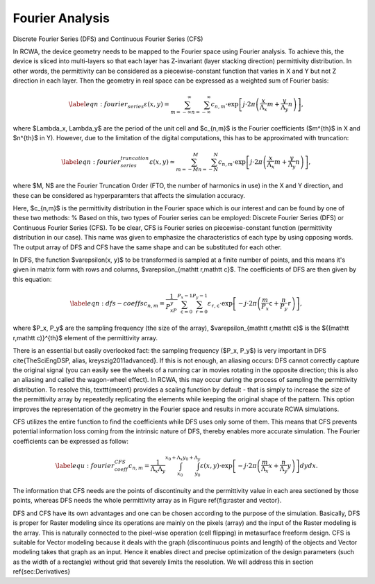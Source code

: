 Fourier Analysis
================

Discrete Fourier Series (DFS) and Continuous Fourier Series (CFS)

In RCWA, the device geometry needs to be mapped to the Fourier space using Fourier analysis. To achieve this, the device is sliced into multi-layers so that each layer has Z-invariant (layer stacking direction) permittivity distribution. In other words, the permittivity can be considered as a piecewise-constant function that varies in X and Y but not Z direction in each layer. Then the geometry in real space can be expressed as a weighted sum of Fourier basis:

.. math::

    \begin{align}\label{eqn:fourier_series}
    \varepsilon(x, y) = \sum_{m=-\infty}^{\infty} \sum_{n=-\infty}^{\infty} c_{n, m} \cdot \exp{\left[j \cdot 2\pi \left(\frac{x}{\Lambda_x}m + \frac{y}{\Lambda_y}n\right)\right]},
    \end{align}

where $\Lambda_x, \Lambda_y$ are the period of the unit cell and $c_{n,m}$ is the Fourier coefficients ($m^{th}$ in X and $n^{th}$ in Y).
However, due to the limitation of the digital computations, this has to be approximated with truncation:

.. math::

    \begin{align}\label{eqn:fourier_series_truncation}
        \varepsilon(x, y) \simeq \sum_{m=-M}^{M} \sum_{n=-N}^{N} c_{n,m} \cdot \exp{\left[j \cdot 2\pi \left(\frac{x}{\Lambda_x}m + \frac{y}{\Lambda_y}n\right)\right]},
    \end{align}

where $M, N$ are the Fourier Truncation Order (FTO, the number of harmonics in use) in the X and Y direction, and these can be considered as hyperparamters that affects the simulation accuracy.

Here, $c_{n,m}$ is the permittivity distribution in the Fourier space which is our interest and can be found by one of these two methods:
% Based on this, two types of Fourier series can be employed:
Discrete Fourier Series (DFS) or Continuous Fourier Series (CFS). To be clear, CFS is Fourier series on piecewise-constant function (permittivity distribution in our case). This name was given to emphasize the characteristics of each type by using opposing words. The output array of DFS and CFS have the same shape and can be substituted for each other.

In DFS, the function $\varepsilon(x, y)$ to be transformed is sampled at a finite number of points, and this means it's given in matrix form with rows and columns, $\varepsilon_{\mathtt r,\mathtt c}$. The coefficients of DFS are then given by this equation:

.. math::

    \begin{equation} \label{eqn:dfs-coeffs}
    c_{n,m} = \frac{1}{P_xP_y}\sum_{\mathtt c=0}^{P_x-1}\sum_{\mathtt r=0}^{P_y-1}\varepsilon_{\mathtt r,\mathtt c} \cdot \exp{\left[-j \cdot 2\pi \left(\frac{m}{P_x} \mathtt c + \frac{n}{P_y} \mathtt r \right)\right]},
    \end{equation}

where $P_x, P_y$ are the sampling frequency (the size of the array), $\varepsilon_{\mathtt r,\mathtt c}$ is the ${(\mathtt r,\mathtt c)}^{th}$ element of the permittivity array.

There is an essential but easily overlooked fact: the sampling frequency ($P_x, P_y$) is very important in DFS \cite{TheSciEngDSP, alias, kreyszig2011advanced}. If this is not enough, an aliasing occurs: DFS cannot correctly capture the original signal (you can easily see the wheels of a running car in movies rotating in the opposite direction; this is also an aliasing and called the wagon-wheel effect).
In RCWA, this may occur during the process of sampling the permittivity distribution.
To resolve this, \texttt{meent} provides a scaling function by default - that is simply to increase the size of the permittivity array by repeatedly replicating the elements while keeping the original shape of the pattern.
This option improves the representation of the geometry in the Fourier space and results in more accurate RCWA simulations.

CFS utilizes the entire function to find the coefficients while DFS uses only some of them.
This means that CFS prevents potential information loss coming from the intrinsic nature of DFS, thereby enables more accurate simulation.
The Fourier coefficients can be expressed as follow:

.. math::

    \begin{align} \label{equ:fourier_coeff_CFS}
    c_{n,m} = \frac{1}{\Lambda_x\Lambda_y}\int_{x_0}^{x_0+\Lambda_x}\int_{y_0}^{y_0+\Lambda_y}\varepsilon(x,y) \cdot \exp{\left[-j \cdot 2\pi \left(\frac{m}{\Lambda_x}x + \frac{n}{\Lambda_y} y \right)\right]} dydx.
    \end{align}

The information that CFS needs are the points of discontinuity and the permittivity value in each area sectioned by those points, whereas DFS needs the whole permittivity array as in Figure \ref{fig:raster and vector}.

DFS and CFS have its own advantages and one can be chosen according to the purpose of the simulation. Basically, DFS is proper for Raster modeling since its operations are mainly on the pixels (array) and the input of the Raster modeling is the array. This is naturally connected to the pixel-wise operation (cell flipping) in metasurface freeform design.
CFS is suitable for Vector modeling because it deals with the graph (discontinuous points and length) of the objects and Vector modeling takes that graph as an input. Hence it enables direct and precise optimization of the design parameters (such as the width of a rectangle) without grid that severely limits the resolution. We will address this in section \ref{sec:Derivatives}